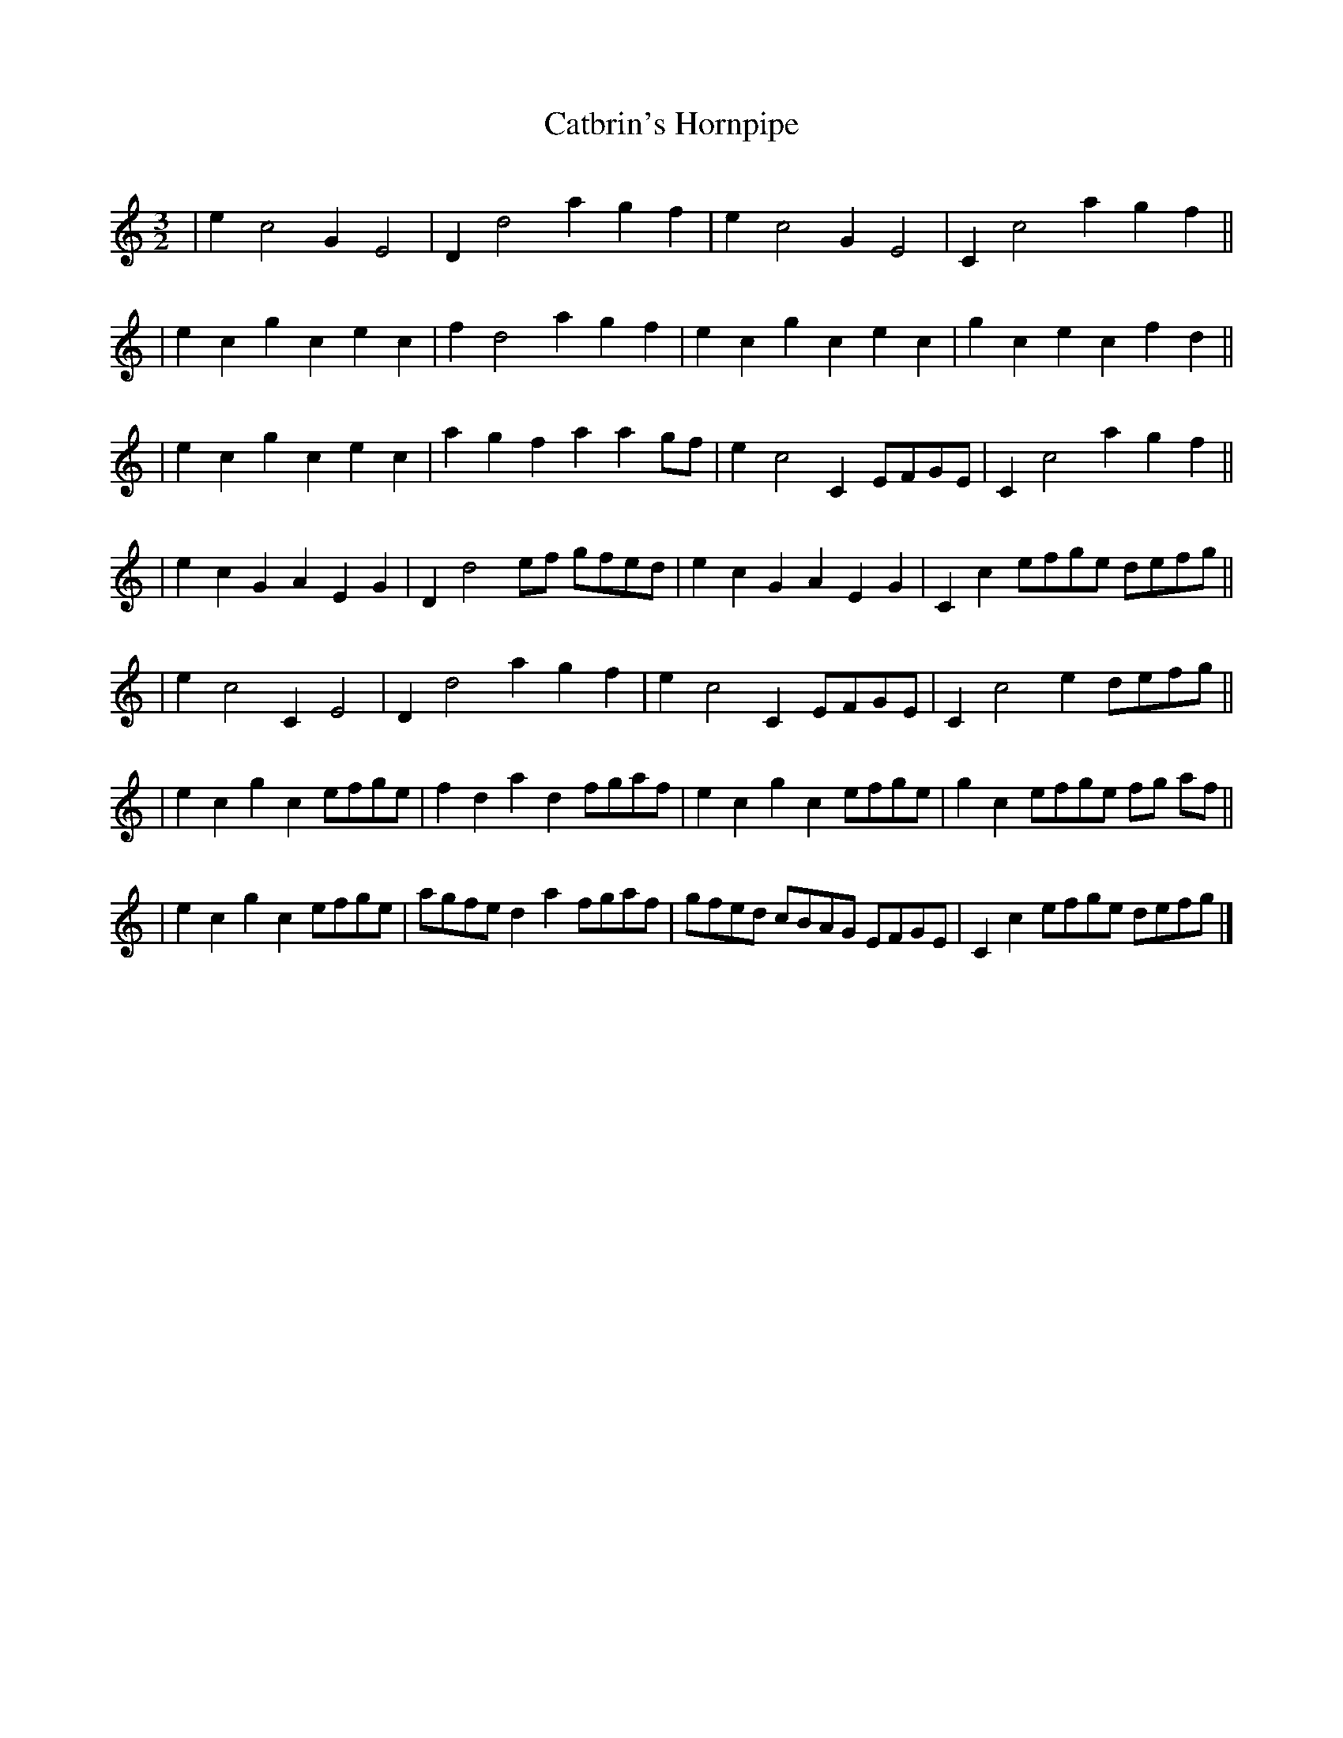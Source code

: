 X:96
T: Catbrin's Hornpipe
M:3/2
L:1/8
Q:
B:John of the Greeny Cheshire Way
K:Am
| e2 c4 G2 E4 | D2 d4 a2 g2 f2 | e2 c4 G2 E4 | C2 c4 a2 g2 f2 ||
| e2 c2 g2 c2 e2 c2 | f2 d4 a2 g2 f2 | e2 c2 g2 c2 e2 c2 | g2 c2 e2 c2 f2 d2 ||
| e2 c2 g2 c2 e2 c2 | a2 g2 f2 a2 a2 gf | e2 c4 C2 EFGE | C2 c4 a2 g2 f2 ||
| e2 c2 G2 A2 E2 G2 | D2 d4 ef gfed | e2 c2 G2 A2 E2 G2 | C2 c2 efge defg ||
| e2 c4 C2 E4 | D2 d4 a2 g2 f2 | e2 c4 C2 EFGE | C2 c4 e2 defg ||
| e2 c2 g2 c2 efge | f2 d2 a2 d2 fgaf | e2 c2 g2 c2 efge | g2 c2 efge fg af ||
| e2 c2 g2 c2 efge | agfe d2 a2 fgaf | gfed cBAG EFGE | C2 c2 efge defg |]
